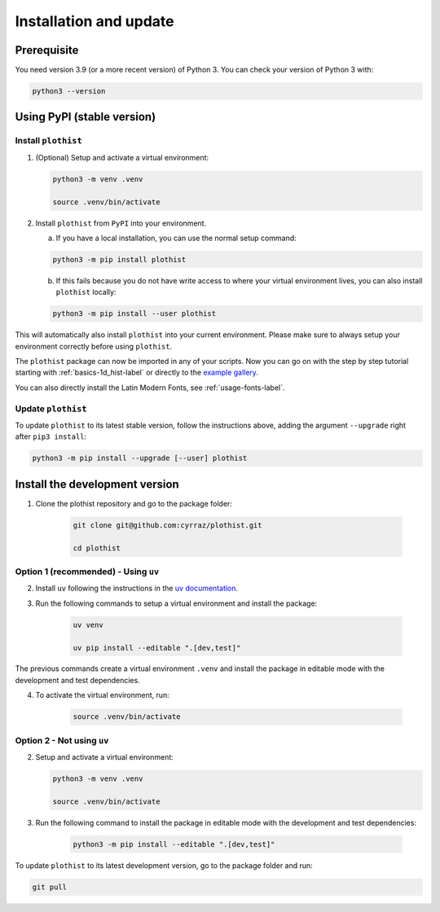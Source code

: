 .. _installation-label:

=======================
Installation and update
=======================

Prerequisite
============

You need version 3.9 (or a more recent version) of Python 3. You can check your version of Python 3 with:

.. code-block:: bash

   python3 --version

Using PyPI (stable version)
===========================

Install ``plothist``
--------------------

1.  (Optional) Setup and activate a virtual environment:

    .. code-block:: bash

       python3 -m venv .venv

       source .venv/bin/activate


2. Install ``plothist`` from ``PyPI`` into your environment.

   a.  If you have a local installation, you can use the normal setup command:

   .. code-block:: bash

       python3 -m pip install plothist


   b.  If this fails because you do not have write access to where your virtual environment lives, you can also install ``plothist`` locally:

   .. code-block:: bash

       python3 -m pip install --user plothist

This will automatically also install ``plothist`` into your current environment.
Please make sure to always setup your environment correctly before using ``plothist``.

The ``plothist`` package can now be imported in any of your scripts. Now you can go on with the step by step tutorial starting with :ref:`basics-1d_hist-label` or directly to the `example gallery <https://plothist.readthedocs.io/en/latest/example_gallery/>`_.

You can also directly install the Latin Modern Fonts, see :ref:`usage-fonts-label`.


Update ``plothist``
-------------------

To update ``plothist`` to its latest stable version, follow the instructions above, adding the argument ``--upgrade`` right after ``pip3 install``:

.. code-block:: bash

    python3 -m pip install --upgrade [--user] plothist


Install the development version
===============================

1. Clone the plothist repository and go to the package folder:

    .. code-block:: bash

       git clone git@github.com:cyrraz/plothist.git

       cd plothist

Option 1 (recommended) - Using ``uv``
-------------------------------------

2. Install ``uv`` following the instructions in the `uv documentation <https://docs.astral.sh/uv/getting-started/installation/>`_.

3. Run the following commands to setup a virtual environment and install the package:

    .. code-block:: bash

       uv venv

       uv pip install --editable ".[dev,test]"

The previous commands create a virtual environment ``.venv`` and install the package in editable mode with the development and test dependencies.

4. To activate the virtual environment, run:

    .. code-block:: bash

       source .venv/bin/activate

Option 2 - Not using ``uv``
---------------------------

2.  Setup and activate a virtual environment:

    .. code-block:: bash

       python3 -m venv .venv

       source .venv/bin/activate

3. Run the following command to install the package in editable mode with the development and test dependencies:

    .. code-block:: bash

       python3 -m pip install --editable ".[dev,test]"

To update ``plothist`` to its latest development version, go to the package folder and run:

.. code-block:: bash

    git pull
